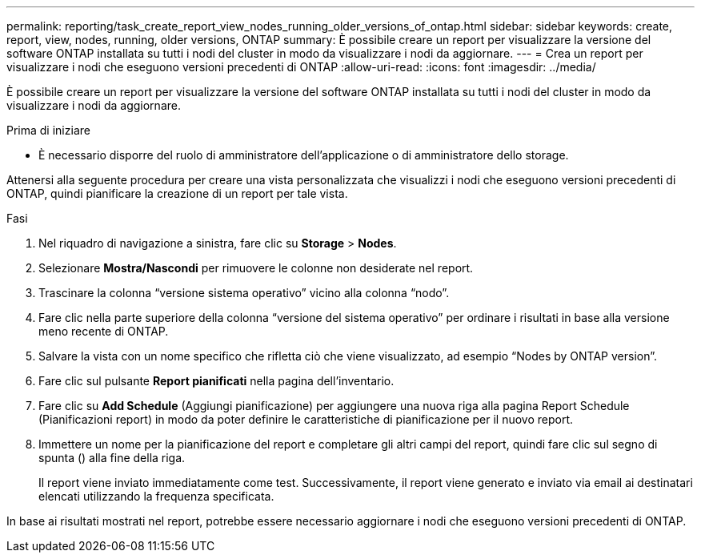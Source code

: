 ---
permalink: reporting/task_create_report_view_nodes_running_older_versions_of_ontap.html 
sidebar: sidebar 
keywords: create, report, view, nodes, running, older versions, ONTAP 
summary: È possibile creare un report per visualizzare la versione del software ONTAP installata su tutti i nodi del cluster in modo da visualizzare i nodi da aggiornare. 
---
= Crea un report per visualizzare i nodi che eseguono versioni precedenti di ONTAP
:allow-uri-read: 
:icons: font
:imagesdir: ../media/


[role="lead"]
È possibile creare un report per visualizzare la versione del software ONTAP installata su tutti i nodi del cluster in modo da visualizzare i nodi da aggiornare.

.Prima di iniziare
* È necessario disporre del ruolo di amministratore dell'applicazione o di amministratore dello storage.


Attenersi alla seguente procedura per creare una vista personalizzata che visualizzi i nodi che eseguono versioni precedenti di ONTAP, quindi pianificare la creazione di un report per tale vista.

.Fasi
. Nel riquadro di navigazione a sinistra, fare clic su *Storage* > *Nodes*.
. Selezionare *Mostra/Nascondi* per rimuovere le colonne non desiderate nel report.
. Trascinare la colonna "`versione sistema operativo`" vicino alla colonna "`nodo`".
. Fare clic nella parte superiore della colonna "`versione del sistema operativo`" per ordinare i risultati in base alla versione meno recente di ONTAP.
. Salvare la vista con un nome specifico che rifletta ciò che viene visualizzato, ad esempio "`Nodes by ONTAP version`".
. Fare clic sul pulsante *Report pianificati* nella pagina dell'inventario.
. Fare clic su *Add Schedule* (Aggiungi pianificazione) per aggiungere una nuova riga alla pagina Report Schedule (Pianificazioni report) in modo da poter definire le caratteristiche di pianificazione per il nuovo report.
. Immettere un nome per la pianificazione del report e completare gli altri campi del report, quindi fare clic sul segno di spunta (image:../media/blue_check.gif[""]) alla fine della riga.
+
Il report viene inviato immediatamente come test. Successivamente, il report viene generato e inviato via email ai destinatari elencati utilizzando la frequenza specificata.



In base ai risultati mostrati nel report, potrebbe essere necessario aggiornare i nodi che eseguono versioni precedenti di ONTAP.

